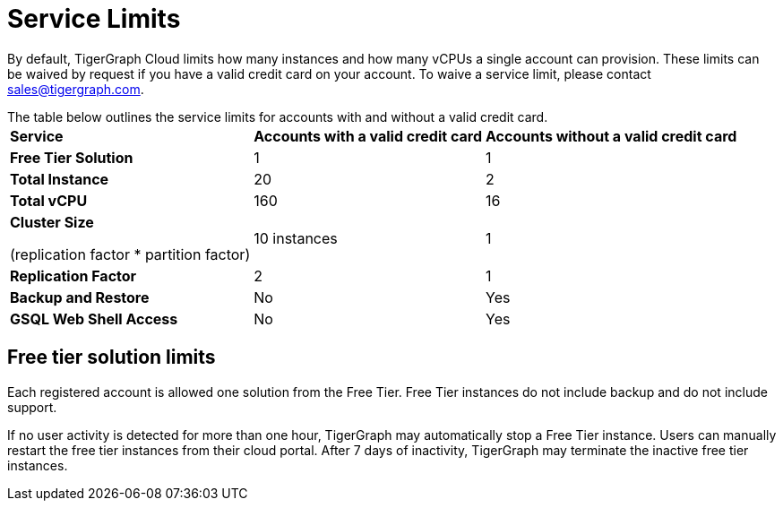 = Service Limits

By default, TigerGraph Cloud limits how many instances and how many vCPUs a single account can provision. These limits can be waived by request if you have a valid credit card on your account. To waive a service limit, please contact link:mailto:sales@tigergraph.com[sales@tigergraph.com].

The table below outlines the service limits for accounts with and without a valid credit card.+++<table>++++++<thead>++++++<tr>++++++<th style="text-align:left">+++Service+++</th>+++
      +++<th style="text-align:left">++++++<b>+++Accounts with a valid credit card+++</b>++++++</th>+++
      +++<th style="text-align:left">++++++<b>+++Accounts without a valid credit card+++</b>++++++</th>++++++</tr>++++++</thead>+++
  +++<tbody>++++++<tr>++++++<td style="text-align:left">++++++<b>+++Free Tier Solution +++</b>++++++</td>+++
      +++<td style="text-align:left">+++1+++</td>+++
      +++<td style="text-align:left">+++1+++</td>++++++</tr>+++
    +++<tr>++++++<td style="text-align:left">++++++<b>+++Total Instance+++</b>++++++</td>+++
      +++<td style="text-align:left">+++20+++</td>+++
      +++<td style="text-align:left">+++2+++</td>++++++</tr>+++
    +++<tr>++++++<td style="text-align:left">++++++<b>+++Total vCPU+++</b>++++++</td>+++
      +++<td style="text-align:left">+++160+++</td>+++
      +++<td style="text-align:left">+++16+++</td>++++++</tr>+++
    +++<tr>++++++<td style="text-align:left">++++++<p>++++++<b>+++Cluster Size+++</b>++++++</p>+++
        +++<p>+++(replication factor * partition factor)+++</p>++++++</td>+++
      +++<td style="text-align:left">+++10 instances+++</td>+++
      +++<td style="text-align:left">+++1+++</td>++++++</tr>+++
    +++<tr>++++++<td style="text-align:left">++++++<b>+++Replication Factor+++</b>++++++</td>+++
      +++<td style="text-align:left">+++2+++</td>+++
      +++<td style="text-align:left">+++1+++</td>++++++</tr>+++
    +++<tr>++++++<td style="text-align:left">++++++<b>+++Backup and Restore+++</b>++++++</td>+++
      +++<td style="text-align:left">+++No+++</td>+++
      +++<td style="text-align:left">+++Yes+++</td>++++++</tr>+++
    +++<tr>++++++<td style="text-align:left">++++++<b>+++GSQL Web Shell Access+++</b>++++++</td>+++
      +++<td style="text-align:left">+++No+++</td>+++
      +++<td style="text-align:left">+++Yes+++</td>++++++</tr>++++++</tbody>++++++</table>+++

== Free tier solution limits

Each registered account is allowed one solution from the Free Tier. Free Tier instances do not include backup and do not include support.

If no user activity is detected for more than one hour, TigerGraph may automatically stop a Free Tier instance. Users can manually restart the free tier instances from their cloud portal. After 7 days of inactivity, TigerGraph may terminate the inactive free tier instances.
